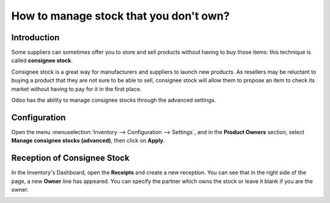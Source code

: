 =======================================
How to manage stock that you don't own?
=======================================

Introduction
============

Some suppliers can sometimes offer you to store and sell products
without having to buy those items: this technique is called **consignee
stock**.

Consignee stock is a great way for manufacturers and suppliers to launch
new products. As resellers may be reluctant to buying a product that
they are not sure to be able to sell, consignee stock will allow them to
propose an item to check its market without having to pay for it in the
first place.

Odoo has the ability to manage consignee stocks through the advanced
settings.

Configuration
=============

Open the menu :menuselection:`Inventory --> Configuration --> Settings`, 
and in the **Product Owners** section, select **Manage consignee stocks (advanced)**,
then click on **Apply**.

.. image:: media/owned_stock02.png
   :align: center

Reception of Consignee Stock
============================

In the Inventory's Dashboard, open the **Receipts** and create a new
reception. You can see that in the right side of the page, a new
**Owner** line has appeared. You can specify the partner which owns the
stock or leave it blank if you are the owner.

.. image:: media/owned_stock01.png
   :align: center
